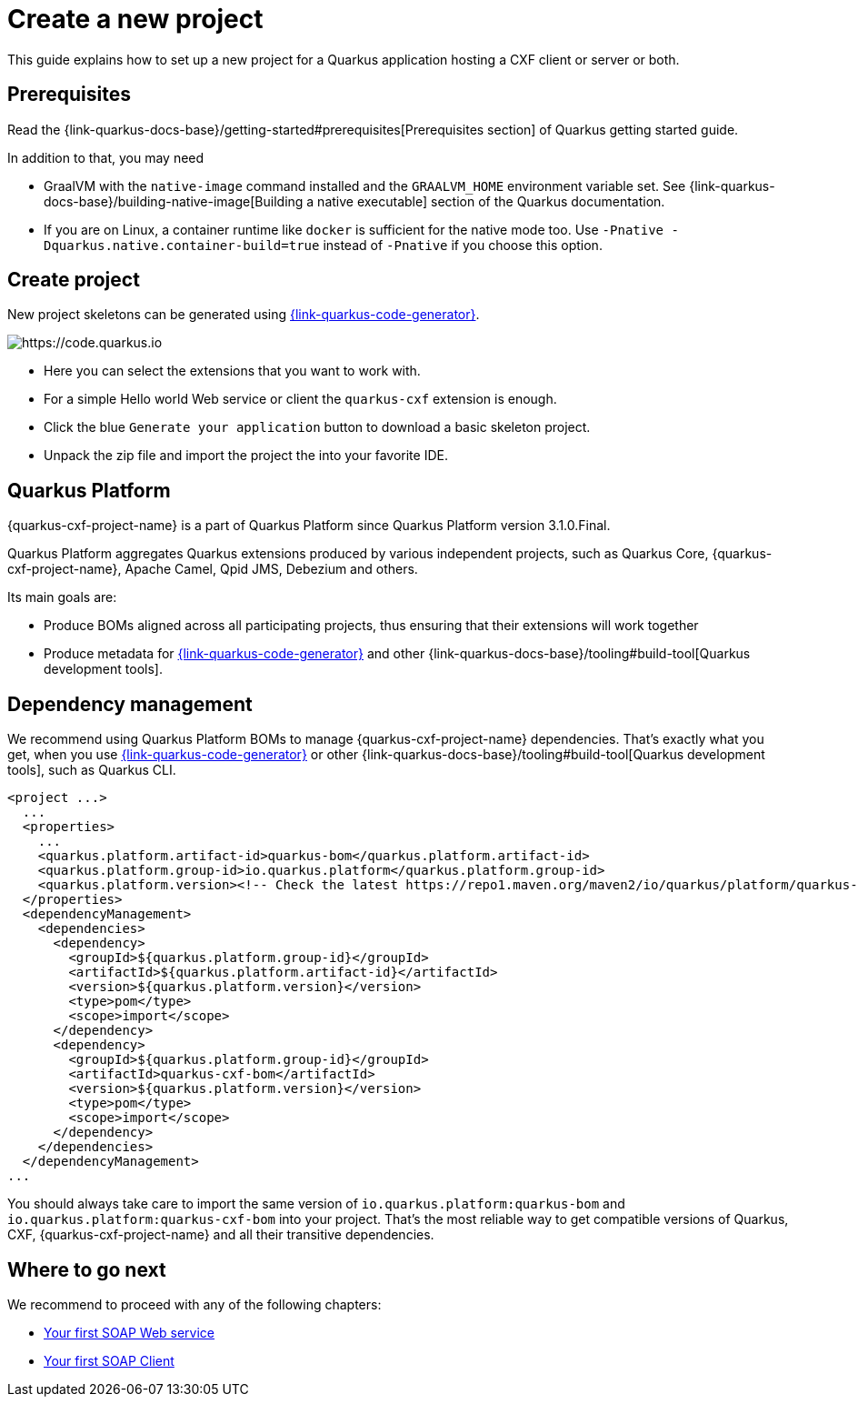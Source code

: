 = Create a new project

This guide explains how to set up a new project for a Quarkus application hosting a CXF client or server or both.

[[prerequisites-project]]
== Prerequisites

Read the {link-quarkus-docs-base}/getting-started#prerequisites[Prerequisites section] of Quarkus getting started guide.

In addition to that, you may need

* GraalVM with the `native-image` command installed and the `GRAALVM_HOME` environment variable set.
  See {link-quarkus-docs-base}/building-native-image[Building a native executable] section of the Quarkus
  documentation.
* If you are on Linux, a container runtime like `docker` is sufficient for the native mode too.
  Use `-Pnative -Dquarkus.native.container-build=true` instead of `-Pnative` if you choose this option.

[[create-project]]
== Create project

New project skeletons can be generated using https://{link-quarkus-code-generator}/?e=io.quarkiverse.cxf%3Aquarkus-cxf&extension-search=origin:platform%20quarkus%20cxf[{link-quarkus-code-generator}].

image::code.quarkus.io.png[https://code.quarkus.io]

* Here you can select the extensions that you want to work with.
* For a simple Hello world Web service or client the `quarkus-cxf` extension is enough.
* Click the blue `Generate your application` button to download a basic skeleton project.
* Unpack the zip file and import the project the into your favorite IDE.

[[quarkus-platform]]
== Quarkus Platform

{quarkus-cxf-project-name} is a part of Quarkus Platform since Quarkus Platform version 3.1.0.Final.

Quarkus Platform aggregates Quarkus extensions produced by various independent projects,
such as Quarkus Core, {quarkus-cxf-project-name}, Apache Camel, Qpid JMS, Debezium and others.

Its main goals are:

* Produce BOMs aligned across all participating projects, thus ensuring that their extensions will work together
* Produce metadata for https://{link-quarkus-code-generator}[{link-quarkus-code-generator}] and other {link-quarkus-docs-base}/tooling#build-tool[Quarkus development tools].

[[dependency-management]]
== Dependency management

We recommend using Quarkus Platform BOMs to manage {quarkus-cxf-project-name} dependencies.
That's exactly what you get,
when you use https://{link-quarkus-code-generator}[{link-quarkus-code-generator}]
or other {link-quarkus-docs-base}/tooling#build-tool[Quarkus development tools], such as Quarkus CLI.

[source,xml,subs=attributes+]
----
<project ...>
  ...
  <properties>
    ...
    <quarkus.platform.artifact-id>quarkus-bom</quarkus.platform.artifact-id>
    <quarkus.platform.group-id>io.quarkus.platform</quarkus.platform.group-id>
    <quarkus.platform.version><!-- Check the latest https://repo1.maven.org/maven2/io/quarkus/platform/quarkus-cxf-bom/ --></quarkus.platform.version>
  </properties>
  <dependencyManagement>
    <dependencies>
      <dependency>
        <groupId>${quarkus.platform.group-id}</groupId>
        <artifactId>${quarkus.platform.artifact-id}</artifactId>
        <version>${quarkus.platform.version}</version>
        <type>pom</type>
        <scope>import</scope>
      </dependency>
      <dependency>
        <groupId>${quarkus.platform.group-id}</groupId>
        <artifactId>quarkus-cxf-bom</artifactId>
        <version>${quarkus.platform.version}</version>
        <type>pom</type>
        <scope>import</scope>
      </dependency>
    </dependencies>
  </dependencyManagement>
...
----

You should always take care to import the same version of `io.quarkus.platform:quarkus-bom` and `io.quarkus.platform:quarkus-cxf-bom` into your project.
That's the most reliable way to get compatible versions of Quarkus, CXF, {quarkus-cxf-project-name} and all their transitive dependencies.

== Where to go next

We recommend to proceed with any of the following chapters:

* xref:user-guide/first-soap-web-service.adoc[Your first SOAP Web service]
* xref:user-guide/first-soap-client.adoc[Your first SOAP Client]

